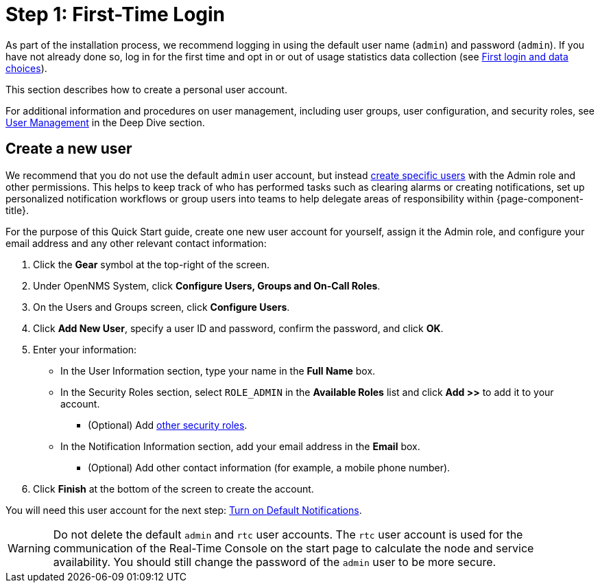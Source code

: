 
= Step 1: First-Time Login

As part of the installation process, we recommend logging in using the default user name (`admin`) and password (`admin`).
If you have not already done so, log in for the first time and opt in or out of usage statistics data collection (see xref:deployment:core/getting-started.adoc#ga-data-choices[First login and data choices]).

This section describes how to create a personal user account.

For additional information and procedures on user management, including user groups, user configuration, and security roles, see xref:deep-dive/user-management/user-config.adoc[User Management] in the Deep Dive section.

[[create-user]]
== Create a new user

We recommend that you do not use the default `admin` user account, but instead xref:deep-dive/user-management/user-config.adoc[create specific users] with the Admin role and other permissions.
This helps to keep track of who has performed tasks such as clearing alarms or creating notifications, set up personalized notification workflows or group users into teams to help delegate areas of responsibility within {page-component-title}.

For the purpose of this Quick Start guide, create one new user account for yourself, assign it the Admin role, and configure your email address and any other relevant contact information:

. Click the *Gear* symbol at the top-right of the screen.
. Under OpenNMS System, click *Configure Users, Groups and On-Call Roles*.
. On the Users and Groups screen, click *Configure Users*.
. Click *Add New User*, specify a user ID and password, confirm the password, and click *OK*.
. Enter your information:
** In the User Information section, type your name in the *Full Name* box.
** In the Security Roles section, select `ROLE_ADMIN` in the *Available Roles* list and click *Add >>* to add it to your account.
*** (Optional) Add xref:operation:deep-dive/user-management/security-roles.adoc[other security roles].
** In the Notification Information section, add your email address in the *Email* box.
*** (Optional) Add other contact information (for example, a mobile phone number).
. Click *Finish* at the bottom of the screen to create the account.

You will need this user account for the next step: xref:operation:quick-start/notifications.adoc[Turn on Default Notifications].

WARNING: Do not delete the default `admin` and `rtc` user accounts.
The `rtc` user account is used for the communication of the Real-Time Console on the start page to calculate the node and service availability.
You should still change the password of the `admin` user to be more secure.
